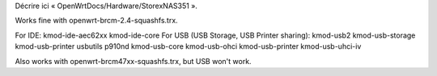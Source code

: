Décrire ici « OpenWrtDocs/Hardware/StorexNAS351 ».

Works fine with openwrt-brcm-2.4-squashfs.trx.

For IDE: kmod-ide-aec62xx kmod-ide-core
For USB (USB Storage, USB Printer sharing): kmod-usb2 kmod-usb-storage kmod-usb-printer usbutils p910nd kmod-usb-core kmod-usb-ohci kmod-usb-printer kmod-usb-uhci-iv

Also works with openwrt-brcm47xx-squashfs.trx, but USB won't work.
